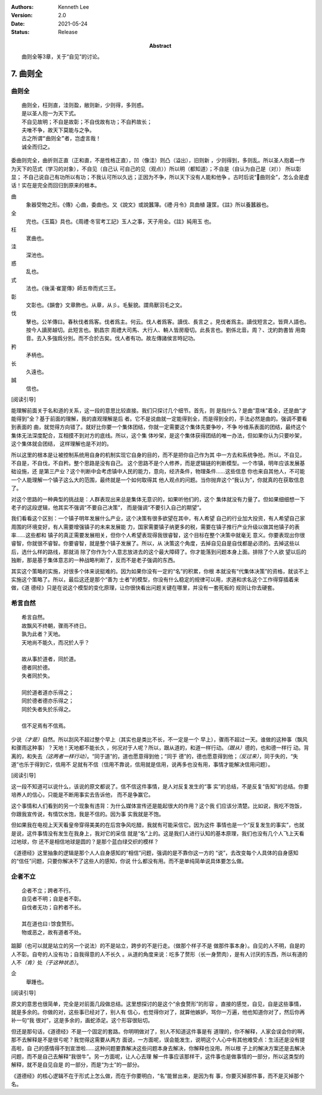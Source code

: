 .. Kenneth Lee 版权所有 2017-2021

:Authors: Kenneth Lee
:Version: 2.0
:Date: 2021-05-24
:Status: Release
:Abstract: 曲则全等3章，关于“自见”的讨论。

7. 曲则全
**************

曲则全
======

::

        曲则全，枉则直，洼则盈，敝则新，少则得，多则惑。
        是以圣人抱一为天下式。
        不自见故明；不自是故彰；不自伐故有功；不自矜故长；
        夫唯不争，故天下莫能与之争。
        古之所谓“曲则全”者，岂虚言哉！
        诚全而归之。

委曲则完全，曲折则正直（正和直，不是性格正直），凹（像洼）则凸（溢出），旧则新
，少则得到，多则乱。所以圣人抱着一作为天下的范式（学习的对象），不自见（自己认
可自己的见（观点））所以明（都知道）；不自是（自认为自己是（对）） 所以彰显；
不自己说自己有功所以有功；不我认可所以久远；正因为不争，所以天下没有人能和他争
。古时后说“曲则全”，怎么会是虚话！实在是完全而回归到原来的根本。

曲
        象器受物之形。《傳》心曲，委曲也。又《說文》或說蠶簿。《禮·月令》具曲植
        籧筐。《註》所以養蠶器也。

全
        完也。《玉篇》具也。《周禮·冬官考工記》玉人之事，天子用全。《註》純用玉
        也。

枉
        衺曲也。

洼
        深池也。

惑
        乱也。

式
        法也。《後漢·崔寔傳》師五帝而式三王。

彰
        文彰也。《韻會》文章飾也。从章，从彡。毛髮貌。謂鳥獸羽毛之文。

伐
        擊也。公羊傳曰。春秋伐者爲客。伐者爲主。何云。伐人者爲客。讀伐、長言之
        。見伐者爲主。讀伐短言之。皆齊人語也。按今人讀房越切。此短言也。劉昌宗
        周禮大司馬、大行人、輈人皆房廢切。此長言也。劉係北音。周？、沈約韵書皆
        用南音。去入多強爲分別。而不合於古矣。伐人者有功。故左傳諸侯言時記功。

矜
        矛柄也。

长
        久遠也。

誠
        信也。

[阅读引导]

能理解前面关于名和道的关系，这一段的意思比较直接。我们只探讨几个细节。首先，则
是指什么？是曲“意味”着全，还是曲“才能得到”全？基于前面的理解，我的直观理解是后
者。它不是说曲就一定能得到全，而是得到全的，手法必然是曲的。强调不要看到表面的
曲，就觉得方向错了。就好比你要一个集体团结，你就一定需要这个集体先要争吵，不争
吵维系表面的团结，最终这个集体无法深度配合，互相摸不到对方的底线。所以，这个集
体吵架，是这个集体获得团结的唯一办法，但如果你认为只要吵架，这个集体就会团结，
这样理解也是不对的。

所以这里的根本是让被控制系统用自身的机制实现它自身的目的，而不是把你自己作为其
中一方去和系统争抢。所以，不自见，不自是，不自伐，不自矜。整个思路是没有自己。
这个思路不是个人修养，而是逻辑链的判断模型。一个市镇，明年应该发展基础设施，还
是第三产业？这个判断中会考虑镇中人民的能力，意向，经济条件，物理条件……这些信息
你也来自其他人，不可能一个人能理解一个镇子这么大的范围，最终就是一个如何取得其
他人观点的问题。当你抛弃这个“我认为”，你就真的在获取信息了。

对这个思路的一种典型的挑战是：人群表现出来总是集体无意识的，如果听他们的，这个
集体就没有力量了。但如果细细想一下老子的这段逻辑，他其实不强调“不要自己决策”，
而是强调“不要引入自己的期望”。

我们看看这个区别：一个镇子明年发展什么产业，这个决策有很多欲望在其中，有人希望
自己的行业加大投资，有人希望自己家周围的环境变好，有人需要增强镇子的未来发展能
力，国家需要镇子纳更多的税，需要在镇子推行产业升级以做其他镇子的表率……这些都和
镇子的真正需要发展相关，但你个人希望表现得我很睿智，这个目标在整个决策中就毫无
意义。你要表现出你很睿智，你就很不睿智。你要睿智，就是整个镇子发展了。所以，从
决策这个角度，去掉自见自是自伐都是必须的。去掉这些以后，选什么样的路线，那就消
除了你作为个人意志放进去的这个最大障碍了。你才能落到问题本身上面。排除了个人欲
望以后的独断，那是基于集体意志的一种战略判断了，反而不是老子强调的东西。

其实这个策略的实施，对很多个体来说挺难的。因为如果你没有一定的“名”的积累，你根
本就没有“代集体决策”的资格，就谈不上实施这个策略了。所以，最后这还是那个“善为
士者”的模型，你没有什么稳定的规律可以用，求道和求名这个工作得穿插着来做，《道
德经》只是在说这个模型的变化原理，让你很快看出问题关键在哪里，并没有一套死板的
规则让你去硬套。

希言自然
=========
::

        希言自然。
        故飘风不终朝，骤雨不终日。
        孰为此者？天地。
        天地尚不能久，而况於人乎？
        
        故从事於道者，同於道。
        德者同於德。
        失者同於失。

        同於道者道亦乐得之；
        同於德者德亦乐得之；
        同於失者失於乐得之。
        
        信不足焉有不信焉。

少说\ *（才是）*\ 自然。所以刮风不超过整个早上（其实也是类比不长，不一定是一个
早上），骤雨不超过一天。谁做的这种事（飘风和骤雨这种事）？天地！天地都不能长久
，何况对于人呢？所以，跟从道的，和道一样行动。\ *（跟从）*\ 德的，也和德一样行
动。背离的，和失去\ *（这两者一样行动）*\ 。“同于道”的，道也愿意得到他；“同于
德”的，德也愿意得到他；\ *（反过来）*\ ，同于失的，“失道”也乐于得到它，信用不
足就有不信（信用不靠说，信用就是信用，说再多也没有用，事情才能解决信用问题）。

[阅读引导]

这一段不知道可以说什么，该说的原文都说了。信不信这件事情，是人对反复发生的“事
实”的总结，不是反复“告知”的总结。你要培养人的信心，只能是不断用事实去告诉他，
而不是争赢它。

这个事情和人们看到的另一个现象有违背：为什么媒体宣传还是能起很大的作用？这个我
们应该分清楚。比如说，我吃不饱饭，你跟我宣传说，有情饮水饱，我是不信的。因为事
实我就是不饱。

但如果我在电视上天天看皇帝穿得美美的在后宫争风吃醋，我就有可能采信它。因为这件
事情也是一个“反复发生的事实”，也就是说，这件事情没有发生在我身上，我对它的采信
就是“名”上的。这是我们人进行认知的基本原理，我们也没有几个人飞上天看过地球，你
还不是相信地球是圆的？是那个蓝白绿交织的模样？

《道德经》这里抽象的逻辑是那个人人自身感知的“相信”问题，强调的是不靠你这一方的
“说”，去改变每个人具体的自身感知的“信任”问题，只要你解决不了这些人的感知，你说
什么都没有用。而不是单纯简单说具体要怎么做。

企者不立
========
::

        企者不立；跨者不行。
        自见者不明；自是者不彰。
        自伐者无功；自矜者不长。

        其在道也曰∶馀食赘形。
        物或恶之，故有道者不处。

踮脚（也可以就是站立的另一个说法）的不是站立，跨步的不是行走。（做那个样子不是
做那件事本身）。自见的人不明，自是的人不彰。自夸的人没有功；自我得意的人不长久
。从道的角度来说：吃多了赘形（长一身赘肉），是有人讨厌的东西，所以有道的人不\
*（肯）*\ 处\ *（于这种状态）*\ 。

企
        舉踵也。

[阅读引导]

原文的意思也很简单，完全是对前面几段做总结。这里想探讨的是这个“余食赘形”的形容
。直接的感觉，自见，自是这些事情，就是多余的。你做的对，这些事已经对了，别人有
信心，也觉得你对了，就算他嫉妒，骂你一万遍，他也知道你对了，然后你再补一句“我
很对”，这是多余的，画蛇添足。这个形容很贴切。

但还是那句话，《道德经》不是一个固定的套路。你明明做对了，别人不知道这件事是有
道理的，你不解释，人家会误会你的啊，那不去解释是不是很亏呢？我觉得这需要从两方
面说，一方面呢，误会能发生，说明这个人心中有其他难受点：生活还是没有提高啦，自
己的感情得不到宣泄啦……这种问题要靠解决这些问题本身去解决，你解释也没用。所以根
子上的解决方案还是去解决问题，而不是自己去解释“我很牛”。另一方面呢，让人心去理
解一件事应该那样干，这件事也是做事情的一部分，所以这类型的解释，就不是自见自是
的一部分，而是“为士”的一部分。

《道德经》的核心逻辑不在于形式上怎么做，而在于你要明白，“名”能冒出来，是因为有
事，你要灭掉那件事，而不是灭掉那个名。

.. vim: tw=78 fo+=mM
